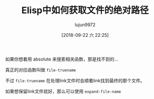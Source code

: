 #+TITLE: Elisp中如何获取文件的绝对路径
#+AUTHOR: lujun9972
#+TAGS: Emacs之怒
#+DATE: [2018-09-22 六 22:25]
#+LANGUAGE:  zh-CN
#+OPTIONS:  H:6 num:nil toc:t \n:nil ::t |:t ^:nil -:nil f:t *:t <:nil

如果你想着用 absolute 来搜索相关函数，那是找不到的...

真正的对应函数叫做 =file-truename=

不过 =file-truename= 在处理link文件时会顺着link找到最终的那个文件。

如果想保留link文件就好，那么可以使用 =expand-file-name=
